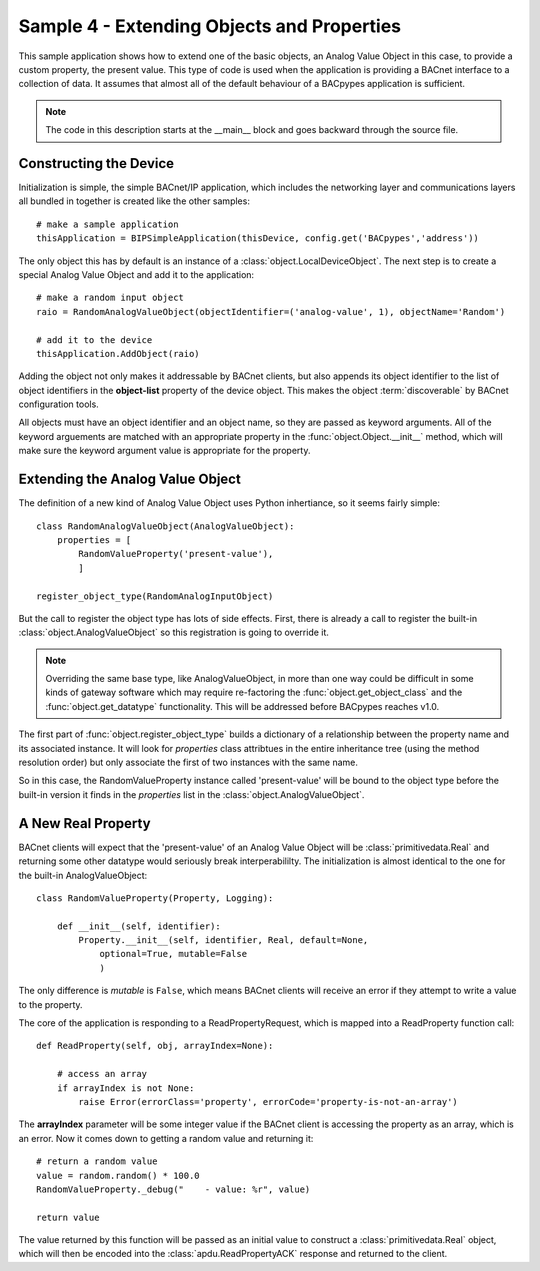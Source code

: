 .. BACpypes sample code 4

Sample 4 - Extending Objects and Properties
===========================================

This sample application shows how to extend one of the basic objects, an Analog
Value Object in this case, to provide a custom property, the present value.
This type of code is used when the application is providing a BACnet interface
to a collection of data.  It assumes that almost all of the default behaviour
of a BACpypes application is sufficient.

.. note::

    The code in this description starts at the __main__ block and goes 
    backward through the source file.

Constructing the Device
-----------------------

Initialization is simple, the simple BACnet/IP application, which includes the
networking layer and communications layers all bundled in together is created
like the other samples::

    # make a sample application
    thisApplication = BIPSimpleApplication(thisDevice, config.get('BACpypes','address'))

The only object this has by default is an instance of a
:class:`object.LocalDeviceObject`.  The next step is to create a special Analog
Value Object and add it to the application::

    # make a random input object
    raio = RandomAnalogValueObject(objectIdentifier=('analog-value', 1), objectName='Random')

    # add it to the device
    thisApplication.AddObject(raio)

Adding the object not only makes it addressable by BACnet clients, but also
appends its object identifier to the list of object identifiers in the
**object-list** property of the device object.  This makes the object 
:term:`discoverable` by BACnet configuration tools.

All objects must have an object identifier and an object name, so they are
passed as keyword arguments.  All of the keyword arguements are matched with
an appropriate property in the :func:`object.Object.__init__` method, which
will make sure the keyword argument value is appropriate for the property.

Extending the Analog Value Object
---------------------------------

The definition of a new kind of Analog Value Object uses Python inhertiance,
so it seems fairly simple::

    class RandomAnalogValueObject(AnalogValueObject):
        properties = [
            RandomValueProperty('present-value'),
            ]

    register_object_type(RandomAnalogInputObject)

But the call to register the object type has lots of side effects.  First,
there is already a call to register the built-in :class:`object.AnalogValueObject`
so this registration is going to override it.

.. note::

    Overriding the same base type, like AnalogValueObject, in more than one 
    way could be difficult in some kinds of gateway software which may require
    re-factoring the :func:`object.get_object_class` and the 
    :func:`object.get_datatype` functionality.  This will be addressed before
    BACpypes reaches v1.0.

The first part of :func:`object.register_object_type` builds a dictionary of
a relationship between the property name and its associated instance.  It will
look for *properties* class attribtues in the entire inheritance tree (using 
the method resolution order) but only associate the first of two instances 
with the same name.

So in this case, the RandomValueProperty instance called 'present-value' will 
be bound to the object type before the built-in version it finds in the
*properties* list in the :class:`object.AnalogValueObject`.

A New Real Property
-------------------

BACnet clients will expect that the 'present-value' of an Analog Value Object
will be :class:`primitivedata.Real` and returning some other datatype would 
seriously break interperabililty.  The initialization is almost identical
to the one for the built-in AnalogValueObject::

    class RandomValueProperty(Property, Logging):

        def __init__(self, identifier):
            Property.__init__(self, identifier, Real, default=None,
                optional=True, mutable=False
                )

The only difference is *mutable* is ``False``, which means BACnet clients will
receive an error if they attempt to write a value to the property.

The core of the application is responding to a ReadPropertyRequest, which is
mapped into a ReadProperty function call::

    def ReadProperty(self, obj, arrayIndex=None):

        # access an array
        if arrayIndex is not None:
            raise Error(errorClass='property', errorCode='property-is-not-an-array')

The **arrayIndex** parameter will be some integer value if the BACnet client is
accessing the property as an array, which is an error.  Now it comes down to
getting a random value and returning it::

        # return a random value
        value = random.random() * 100.0
        RandomValueProperty._debug("    - value: %r", value)

        return value

The value returned by this function will be passed as an initial value to 
construct a :class:`primitivedata.Real` object, which will then be encoded 
into the :class:`apdu.ReadPropertyACK` response and returned to the client.
